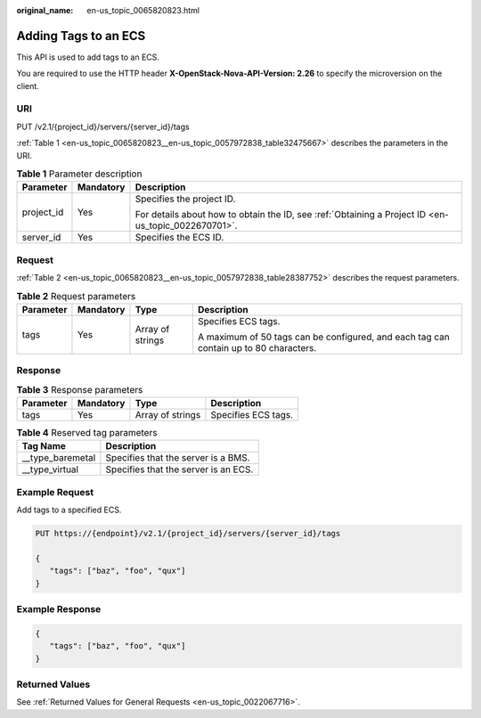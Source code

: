 :original_name: en-us_topic_0065820823.html

.. _en-us_topic_0065820823:

Adding Tags to an ECS
=====================

This API is used to add tags to an ECS.

You are required to use the HTTP header **X-OpenStack-Nova-API-Version: 2.26** to specify the microversion on the client.

URI
---

PUT /v2.1/{project_id}/servers/{server_id}/tags

:ref:`Table 1 <en-us_topic_0065820823__en-us_topic_0057972838_table32475667>` describes the parameters in the URI.

.. _en-us_topic_0065820823__en-us_topic_0057972838_table32475667:

.. table:: **Table 1** Parameter description

   +-----------------------+-----------------------+-----------------------------------------------------------------------------------------------------+
   | Parameter             | Mandatory             | Description                                                                                         |
   +=======================+=======================+=====================================================================================================+
   | project_id            | Yes                   | Specifies the project ID.                                                                           |
   |                       |                       |                                                                                                     |
   |                       |                       | For details about how to obtain the ID, see :ref:`Obtaining a Project ID <en-us_topic_0022670701>`. |
   +-----------------------+-----------------------+-----------------------------------------------------------------------------------------------------+
   | server_id             | Yes                   | Specifies the ECS ID.                                                                               |
   +-----------------------+-----------------------+-----------------------------------------------------------------------------------------------------+

Request
-------

:ref:`Table 2 <en-us_topic_0065820823__en-us_topic_0057972838_table28387752>` describes the request parameters.

.. _en-us_topic_0065820823__en-us_topic_0057972838_table28387752:

.. table:: **Table 2** Request parameters

   +-----------------+-----------------+------------------+---------------------------------------------------------------------------------------+
   | Parameter       | Mandatory       | Type             | Description                                                                           |
   +=================+=================+==================+=======================================================================================+
   | tags            | Yes             | Array of strings | Specifies ECS tags.                                                                   |
   |                 |                 |                  |                                                                                       |
   |                 |                 |                  | A maximum of 50 tags can be configured, and each tag can contain up to 80 characters. |
   +-----------------+-----------------+------------------+---------------------------------------------------------------------------------------+

Response
--------

.. table:: **Table 3** Response parameters

   ========= ========= ================ ===================
   Parameter Mandatory Type             Description
   ========= ========= ================ ===================
   tags      Yes       Array of strings Specifies ECS tags.
   ========= ========= ================ ===================

.. table:: **Table 4** Reserved tag parameters

   ================= ====================================
   Tag Name          Description
   ================= ====================================
   \__type_baremetal Specifies that the server is a BMS.
   \__type_virtual   Specifies that the server is an ECS.
   ================= ====================================

Example Request
---------------

Add tags to a specified ECS.

.. code-block:: text

   PUT https://{endpoint}/v2.1/{project_id}/servers/{server_id}/tags

   {
      "tags": ["baz", "foo", "qux"]
   }

Example Response
----------------

.. code-block::

   {
      "tags": ["baz", "foo", "qux"]
   }

Returned Values
---------------

See :ref:`Returned Values for General Requests <en-us_topic_0022067716>`.
